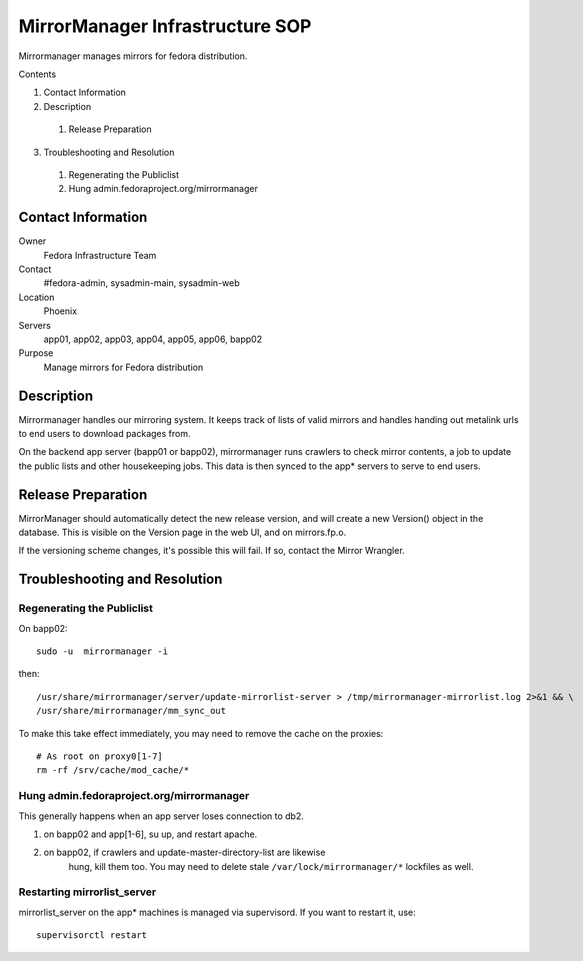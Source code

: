 .. title: MirrorManager Infrastucture SOP
.. slug: infra-mirrormanager
.. date: 2012-04-24
.. taxonomy: Contributors/Infrastructure

================================
MirrorManager Infrastructure SOP
================================

Mirrormanager manages mirrors for fedora distribution.

Contents

1. Contact Information
2. Description

  1. Release Preparation

3. Troubleshooting and Resolution

  1. Regenerating the Publiclist
  2. Hung admin.fedoraproject.org/mirrormanager

Contact Information
===================

Owner
	 Fedora Infrastructure Team

Contact
	 #fedora-admin, sysadmin-main, sysadmin-web

Location
	 Phoenix

Servers
	 app01, app02, app03, app04, app05, app06, bapp02

Purpose
	 Manage mirrors for Fedora distribution

Description
===========

Mirrormanager handles our mirroring system. It keeps track of lists of
valid mirrors and handles handing out metalink urls to end users to download
packages from. 

On the backend app server (bapp01 or bapp02), mirrormanager runs crawlers to
check mirror contents, a job to update the public lists and other
housekeeping jobs. This data is then synced to the app* servers to serve to
end users. 

Release Preparation
===================

MirrorManager should automatically detect the new release version, and
will create a new Version() object in the database. This is visible on the
Version page in the web UI, and on mirrors.fp.o.

If the versioning scheme changes, it's possible this will fail. If so,
contact the Mirror Wrangler.

Troubleshooting and Resolution
==============================

Regenerating the Publiclist
---------------------------

On bapp02::

  sudo -u  mirrormanager -i

then::

  /usr/share/mirrormanager/server/update-mirrorlist-server > /tmp/mirrormanager-mirrorlist.log 2>&1 && \
  /usr/share/mirrormanager/mm_sync_out

To make this take effect immediately, you may need to remove the cache on
the proxies::

  # As root on proxy0[1-7]
  rm -rf /srv/cache/mod_cache/*

Hung admin.fedoraproject.org/mirrormanager 
------------------------------------------

This generally happens when an app server loses connection to db2.

1. on bapp02 and app[1-6], su up, and restart apache.

2. on bapp02, if crawlers and update-master-directory-list are likewise
    hung, kill them too. You may need to delete stale
    ``/var/lock/mirrormanager/*`` lockfiles as well.

Restarting mirrorlist_server 
----------------------------

mirrorlist_server on the app* machines is managed via supervisord. If you want
to restart it, use:: 

  supervisorctl restart


